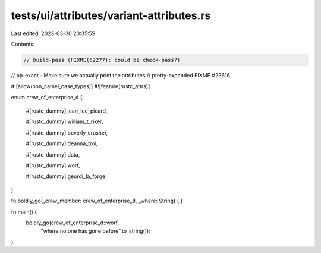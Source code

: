 tests/ui/attributes/variant-attributes.rs
=========================================

Last edited: 2023-03-30 20:35:59

Contents:

.. code-block:: rs

    // build-pass (FIXME(62277): could be check-pass?)
// pp-exact - Make sure we actually print the attributes
// pretty-expanded FIXME #23616

#![allow(non_camel_case_types)]
#![feature(rustc_attrs)]

enum crew_of_enterprise_d {

    #[rustc_dummy]
    jean_luc_picard,

    #[rustc_dummy]
    william_t_riker,

    #[rustc_dummy]
    beverly_crusher,

    #[rustc_dummy]
    deanna_troi,

    #[rustc_dummy]
    data,

    #[rustc_dummy]
    worf,

    #[rustc_dummy]
    geordi_la_forge,
}

fn boldly_go(_crew_member: crew_of_enterprise_d, _where: String) { }

fn main() {
    boldly_go(crew_of_enterprise_d::worf,
              "where no one has gone before".to_string());
}


